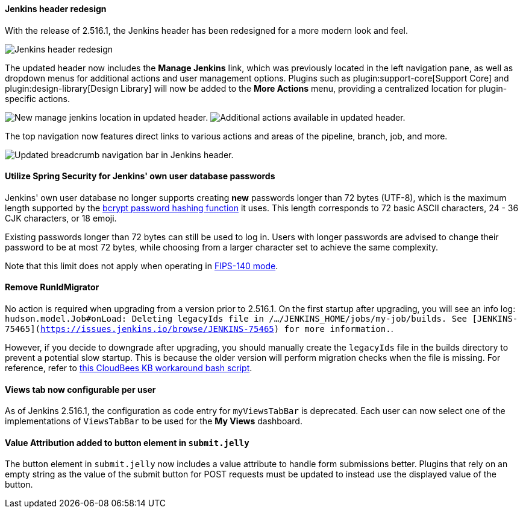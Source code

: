 ==== Jenkins header redesign

With the release of 2.516.1, the Jenkins header has been redesigned for a more modern look and feel.

image::/images/post-images/2025/07/2-516-1/jenkins-header-redesign.png[alt="Jenkins header redesign"]

The updated header now includes the *Manage Jenkins* link, which was previously located in the left navigation pane, as well as dropdown menus for additional actions and user management options.
Plugins such as plugin:support-core[Support Core] and plugin:design-library[Design Library] will now be added to the *More Actions* menu, providing a centralized location for plugin-specific actions.

image:/images/post-images/2025/07/2-516-1/manage-jenkins.png[alt="New manage jenkins location in updated header."] image:/images/post-images/2025/07/2-516-1/more-actions.png[alt="Additional actions available in updated header."]

The top navigation now features direct links to various actions and areas of the pipeline, branch, job, and more.

image::/images/post-images/2025/07/2-516-1/updated-breadcrumb-nav.png[alt="Updated breadcrumb navigation bar in Jenkins header."]
{empty}

==== Utilize Spring Security for Jenkins' own user database passwords

Jenkins' own user database no longer supports creating *new* passwords longer than 72 bytes (UTF-8), which is the maximum length supported by the link:https://en.wikipedia.org/wiki/Bcrypt[bcrypt password hashing function] it uses.
This length corresponds to 72 basic ASCII characters, 24 - 36 CJK characters, or 18 emoji.

Existing passwords longer than 72 bytes can still be used to log in.
Users with longer passwords are advised to change their password to be at most 72 bytes, while choosing from a larger character set to achieve the same complexity.

Note that this limit does not apply when operating in link:https://www.jenkins.io/doc/book/system-administration/FIPS-140/[FIPS-140 mode].

==== Remove RunIdMigrator

No action is required when upgrading from a version prior to 2.516.1.
On the first startup after upgrading, you will see an info log: `hudson.model.Job#onLoad: Deleting legacyIds file in /.../JENKINS_HOME/jobs/my-job/builds. See [JENKINS-75465](https://issues.jenkins.io/browse/JENKINS-75465) for more information.`.

However, if you decide to downgrade after upgrading, you should manually create the `legacyIds` file in the builds directory to prevent a potential slow startup.
This is because the older version will perform migration checks when the file is missing.
For reference, refer to link:https://docs.cloudbees.com/docs/cloudbees-ci-kb/latest/client-and-managed-controllers/jenkins-startup-logs-show-runidmigrator-logs#_workaround[this CloudBees KB workaround bash script].

==== Views tab now configurable per user

As of Jenkins 2.516.1, the configuration as code entry for `myViewsTabBar` is deprecated.
Each user can now select one of the implementations of `ViewsTabBar` to be used for the *My Views* dashboard.

==== Value Attribution added to button element in `submit.jelly`

The button element in `submit.jelly` now includes a value attribute to handle form submissions better.
Plugins that rely on an empty string as the value of the submit button for POST requests must be updated to instead use the displayed value of the button.